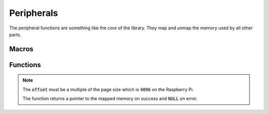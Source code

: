 .. index::
    single: Peripherals

***********
Peripherals
***********

The peripheral functions are something like the *core* of the library.
They map and unmap the memory used by all other parts.

Macros
======

.. macro:: PERIPHERAL_BASE_BCM2835

    This macro holds the value of the peripheral base, when a BCM2835 is used.
    It has the value :code:`0x20000000`

.. macro:: PERIPHERAL_BASE_BCM2836_7

    This macro holds the value of the peripheral base, when a BCM2836 or
    BCM2837 is used. It has the value :code:`0x3F000000`

Functions
=========

.. function:: uint32_t * peripheral_map (uint32_t offset, uint32_t size)

    This function maps a code memory block of size :code:`size` at offset
    :code:`offset` from the peripheral base.

.. note:: The :code:`offset` must be a multiple of the page size which is \
    :code:`4096` on the Raspberry Pi.


    The function returns a pointer
    to the mapped memory on success and :code:`NULL` on error.

.. function:: void peripheral_unmap (void* map, uint32_t size)

    This function unmaps the memory mapped to pointer :code:`map` with
    size :code:`size`.

.. function:: int peripheral_ismapped (void *map, uint32_t size)

    This function checks if a pointer :code:`map` is already mapped to a
    memory region with the size :code:`size`. It returns :code:`true` if
    the pointer is already mapped and :code:`false` if not.
